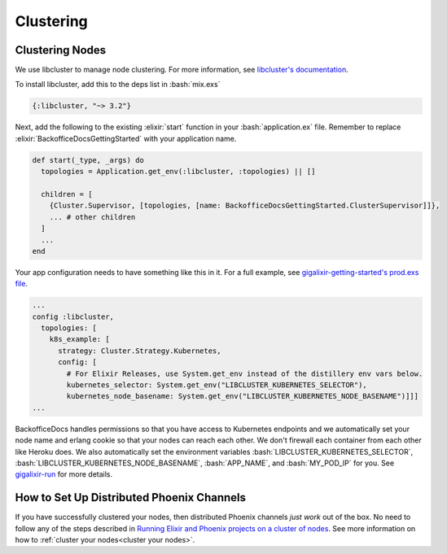 Clustering
~~~~~~~~~~

.. _`cluster your nodes`:

Clustering Nodes
================

.. raw:: html

    <div style="position: relative; padding-bottom: 56.25%; height: 0; overflow: hidden; max-width: 100%; height: auto; margin-bottom: 20px;">
        <iframe src="https://player.vimeo.com/video/536159871" frameborder="0" allowfullscreen style="position: absolute; top: 0; left: 0; width: 100%; height: 100%;"></iframe>
    </div>

We use libcluster to manage node clustering. For more information, see `libcluster's documentation`_.

To install libcluster, add this to the deps list in :bash:`mix.exs`

.. code-block:: elixir

    {:libcluster, "~> 3.2"}

Next, add the following to the existing :elixir:`start` function in your :bash:`application.ex` file. Remember to replace :elixir:`BackofficeDocsGettingStarted` with your application name.

.. code-block:: elixir

  def start(_type, _args) do
    topologies = Application.get_env(:libcluster, :topologies) || []

    children = [
      {Cluster.Supervisor, [topologies, [name: BackofficeDocsGettingStarted.ClusterSupervisor]]},
      ... # other children
    ]
    ...
  end

Your app configuration needs to have something like this in it. For a full example, see `gigalixir-getting-started's prod.exs file`_.

.. code-block:: elixir

    ...
    config :libcluster,
      topologies: [
        k8s_example: [
          strategy: Cluster.Strategy.Kubernetes,
          config: [
            # For Elixir Releases, use System.get_env instead of the distillery env vars below.
            kubernetes_selector: System.get_env("LIBCLUSTER_KUBERNETES_SELECTOR"),
            kubernetes_node_basename: System.get_env("LIBCLUSTER_KUBERNETES_NODE_BASENAME")]]]
    ...

BackofficeDocs handles permissions so that you have access to Kubernetes endpoints and we automatically set your node name and erlang cookie so that your nodes can reach each other. We don't firewall each container from each other like Heroku does. We also automatically set the environment variables :bash:`LIBCLUSTER_KUBERNETES_SELECTOR`, :bash:`LIBCLUSTER_KUBERNETES_NODE_BASENAME`, :bash:`APP_NAME`, and :bash:`MY_POD_IP` for you. See `gigalixir-run`_ for more details.

.. _`libcluster's documentation`: https://github.com/bitwalker/libcluster
.. _`gigalixir-getting-started's prod.exs file`: https://github.com/gigalixir/gigalixir-getting-started/blob/ff56b063b4bb2519acd3dc82893ce6accd714d8e/config/prod.exs#L33
.. _`gigalixir-run`: https://github.com/gigalixir/gigalixir-run


How to Set Up Distributed Phoenix Channels
==========================================

If you have successfully clustered your nodes, then distributed Phoenix channels *just work* out of
the box. No need to follow any of the steps described in `Running Elixir and Phoenix projects on a
cluster of nodes`_. See more information on how to :ref:`cluster your nodes<cluster your nodes>`.

.. _`Running Elixir and Phoenix projects on a cluster of nodes`: https://dockyard.com/blog/2016/01/28/running-elixir-and-phoenix-projects-on-a-cluster-of-nodes
